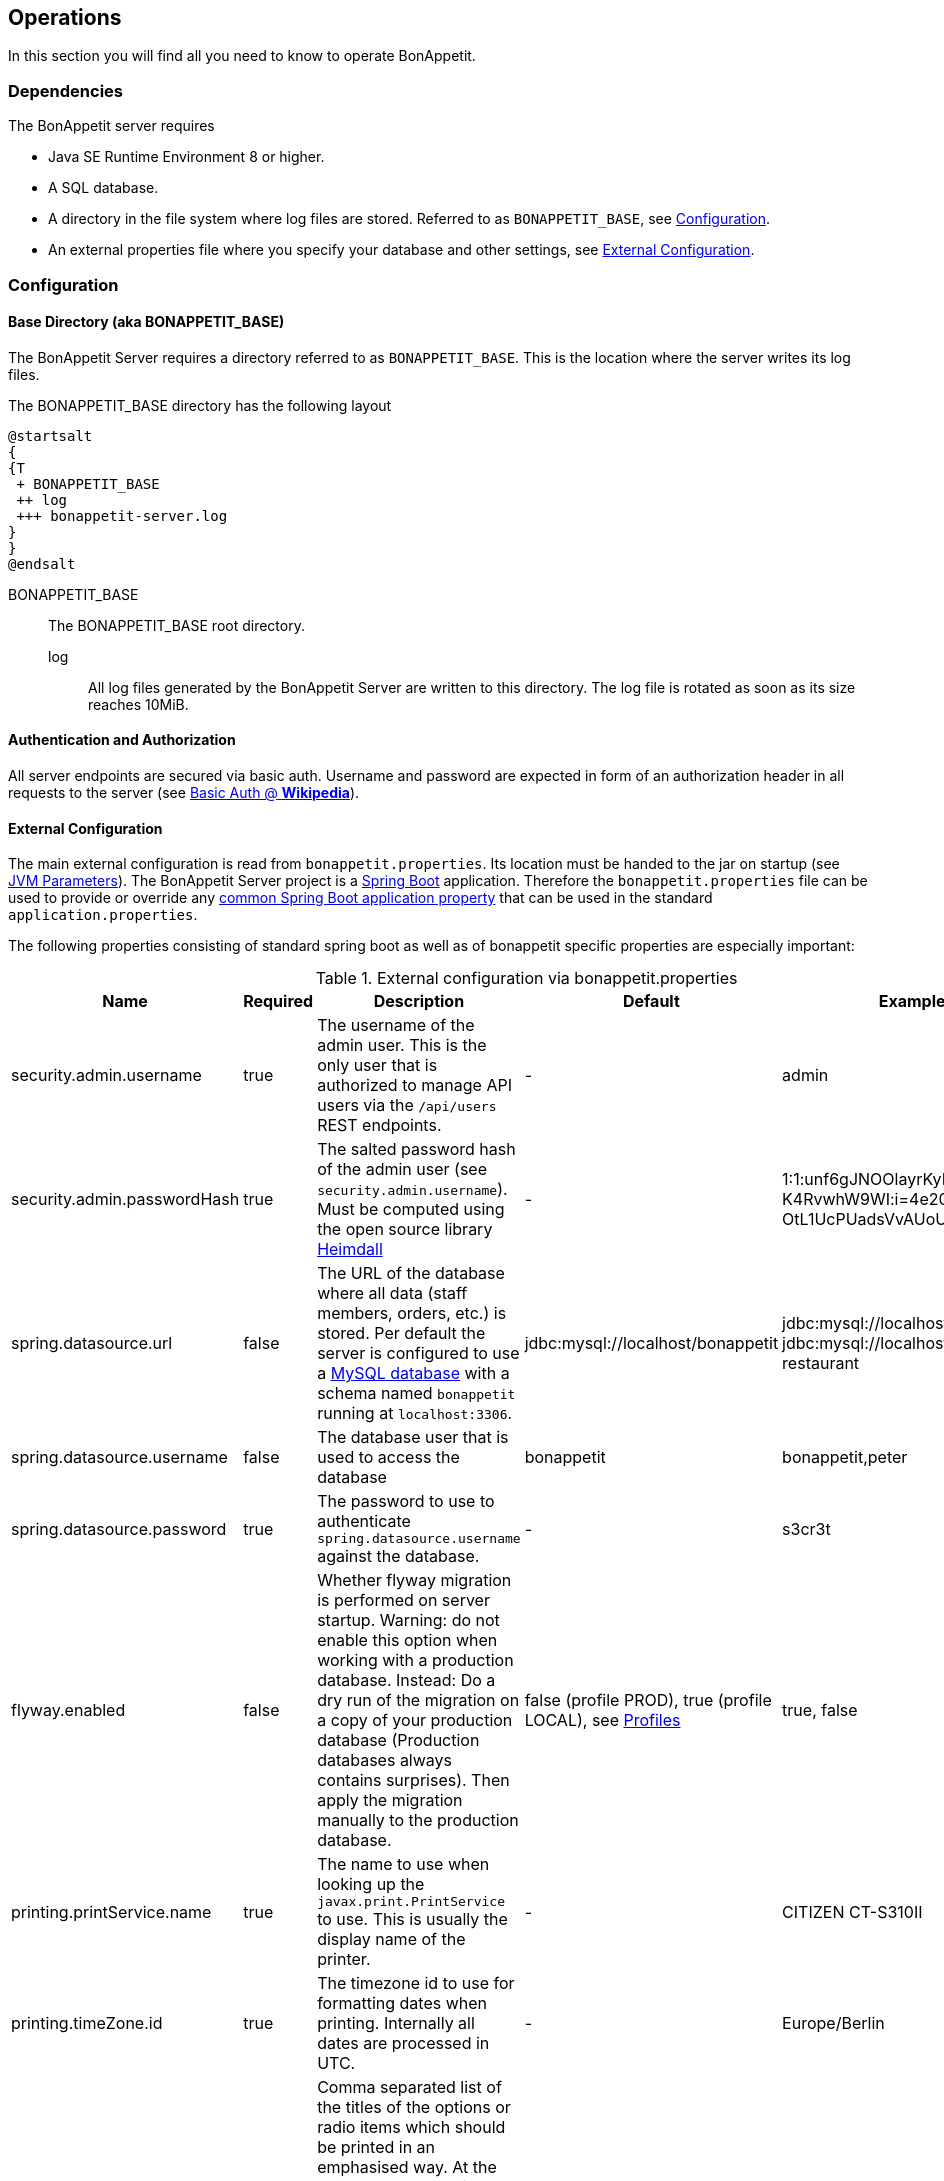 == Operations

In this section you will find all you need to know to operate BonAppetit.

=== Dependencies

The BonAppetit server requires

* Java SE Runtime Environment 8 or higher.
* A SQL database.
* A directory in the file system where log files are stored. Referred to as `BONAPPETIT_BASE`, see <<Configuration>>.
* An external properties file where you specify your database and other settings, see <<External Configuration>>.

=== Configuration

[[bonappetit-base]]

==== Base Directory (aka BONAPPETIT_BASE)

The BonAppetit Server requires a directory referred to as `BONAPPETIT_BASE`.
This is the location where the server writes its log files.

The BONAPPETIT_BASE directory has the following layout

[plantuml, BONAPPETIT_BASE_layout, png]
....
@startsalt
{
{T
 + BONAPPETIT_BASE
 ++ log
 +++ bonappetit-server.log
}
}
@endsalt
....

BONAPPETIT_BASE::
    The BONAPPETIT_BASE root directory.
    log;; All log files generated by the BonAppetit Server are written to this directory. The log file is rotated
    as soon as its size reaches 10MiB.

==== Authentication and Authorization

All server endpoints are secured via basic auth. Username and password are expected in form of an authorization
header in all requests to the server
(see https://en.wikipedia.org/wiki/Basic_access_authentication[Basic Auth @ *Wikipedia*]).

==== External Configuration

The main external configuration is read from `bonappetit.properties`. Its location must be handed to the jar on startup
(see <<JVM Parameters>>). The BonAppetit Server
project is a http://projects.spring.io/spring-boot/[Spring Boot] application. Therefore the
`bonappetit.properties` file
can be used to provide or override any
http://docs.spring.io/spring-boot/docs/current/reference/html/common-application-properties.html[common Spring Boot application property]
that can be used in the standard `application.properties`.

The following properties consisting of standard spring boot as well as of bonappetit specific properties are
especially important:

.External configuration via bonappetit.properties
|====
|Name |Required |Description |Default |Example

|security.admin.username
|true
|The username of the admin user. This is the only user that is authorized to manage API users via the `/api/users` REST endpoints.
|-
|admin

|security.admin.passwordHash
|true
|The salted password hash of the admin user (see `security.admin.username`). Must be computed using the open source library https://github.com/qaware/heimdall[Heimdall]
|-
|1:1:unf6gJNOOlayrKyEQgfEk7 K4RvwhW9WI:i=4e20:gH613KUcJ OtL1UcPUadsVvAUoUfvPBoS

|spring.datasource.url
|false
|The URL of the database where all data (staff members, orders, etc.) is stored. Per default the server is configured to use a
https://www.mysql.de/[MySQL database] with a schema named `bonappetit` running at `localhost:3306`.
|jdbc:mysql://localhost/bonappetit
|jdbc:mysql://localhost/bonappetit, jdbc:mysql://localhost/my-restaurant

|spring.datasource.username
|false
|The database user that is used to access the database
|bonappetit
|bonappetit,peter

|spring.datasource.password
|true
|The password to use to authenticate `spring.datasource.username` against the database.
|-
|s3cr3t

|flyway.enabled
|false
|Whether flyway migration is performed on server startup. Warning: do not enable this option when working with a
production database. Instead: Do a dry run of the migration on a copy of your production database (Production databases
always contains surprises). Then apply the migration manually to the production database.
|false (profile PROD), true (profile LOCAL), see <<Profiles>>
|true, false

|printing.printService.name
|true
|The name to use when looking up the `javax.print.PrintService` to use. This is usually the display name of the
printer.
|-
|CITIZEN CT-S310II

|printing.timeZone.id
|true
|The timezone id to use for formatting dates when printing. Internally all dates are processed in UTC.
|-
|Europe/Berlin

|printing.options.emphasised
|false
|Comma separated list of the titles of the options or radio items which should be printed in an emphasised way.
At the moment to emphasize an option means to print it big and bold next to the item title. E.g. if you configure
an item with the title "Pizza" and a Radio-Option with title "sort" and two radio items with the titles "Hawaii" and "Capricciosa"
you can set this property to "Hawaii,Capricciosa" to make the printer print "Pizza Hawaii" as item title instead
of printing "Pizza" as item title and "Hawaii" as standard option below the title.
|-
|small,Hawaii,light

|printing.options.notPrinted
|false
|Comma separated list of the titles of the options or radio items which should not be printed at all. Some options
like size have to be selectable when taking an order but they do not have to be printed. E.g. the default for
the size of a drink might be "big" so we don't hve to print it.
|-
|big
|====

==== Profiles

Profiles control what configuration the BonAppetit Server is run in (Specified on startup
via <<JVM Parameters>>).

Table <<table_profiles>> lists the existing profiles.

[[table_profiles]]
.Profiles
|===
|Name| Description

|PROD
|Configures the BonAppetit Server for production use. Automatic database migration on startup is disabled.

|LOCAL
|Configures the BonAppetit Server for local use. Automatic database migration on startup is enabled.
|===

See <<JVM Parameters>> to learn how you select the profile.

==== JVM Parameters

Table <<table_jvm_params>> lists the JVM parameters that are supported by the BonAppetit-Server. Note that you have to
prefix them with -D when running from the command-line.

[[table_jvm_params]]
.JVM parameters
|===
|Name |Required |Description |Default |Example

|BONAPPETIT_BASE
|true
|The path of the base directory where logs are stored.
|-
|"M:\bonappetit-base", "BONAPPETIT_BASE", ".", "/home/peter/bonappetit-base"

|spring.profiles.active
|true
|The profiles to activate. Profiles control the server configuration, e.g. the database URL and credentials.
PROD means the server is run in production configuration. LOCAL is only relevant to developers working with a database
that contains only test data.
|-
|PROD, LOCAL

|spring.config.location
|true
|The location of the bonappetit.properties file. Due to spring boot internals this has to be defined via program
argument explicitly.
|-
|"M:\BONAPPETIT_BASE\config\bonappetit.properties"
|===